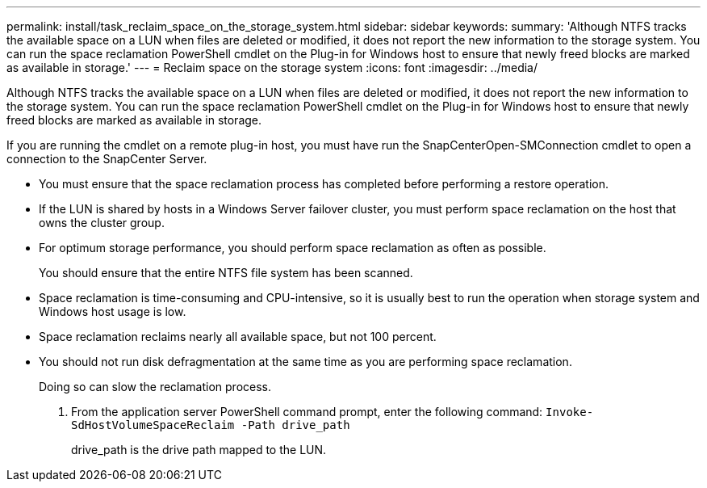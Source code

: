 ---
permalink: install/task_reclaim_space_on_the_storage_system.html
sidebar: sidebar
keywords: 
summary: 'Although NTFS tracks the available space on a LUN when files are deleted or modified, it does not report the new information to the storage system. You can run the space reclamation PowerShell cmdlet on the Plug-in for Windows host to ensure that newly freed blocks are marked as available in storage.'
---
= Reclaim space on the storage system
:icons: font
:imagesdir: ../media/

[.lead]
Although NTFS tracks the available space on a LUN when files are deleted or modified, it does not report the new information to the storage system. You can run the space reclamation PowerShell cmdlet on the Plug-in for Windows host to ensure that newly freed blocks are marked as available in storage.

If you are running the cmdlet on a remote plug-in host, you must have run the SnapCenterOpen-SMConnection cmdlet to open a connection to the SnapCenter Server.

* You must ensure that the space reclamation process has completed before performing a restore operation.
* If the LUN is shared by hosts in a Windows Server failover cluster, you must perform space reclamation on the host that owns the cluster group.
* For optimum storage performance, you should perform space reclamation as often as possible.
+
You should ensure that the entire NTFS file system has been scanned.

* Space reclamation is time-consuming and CPU-intensive, so it is usually best to run the operation when storage system and Windows host usage is low.
* Space reclamation reclaims nearly all available space, but not 100 percent.
* You should not run disk defragmentation at the same time as you are performing space reclamation.
+
Doing so can slow the reclamation process.

. From the application server PowerShell command prompt, enter the following command: `Invoke-SdHostVolumeSpaceReclaim -Path drive_path`
+
drive_path is the drive path mapped to the LUN.
